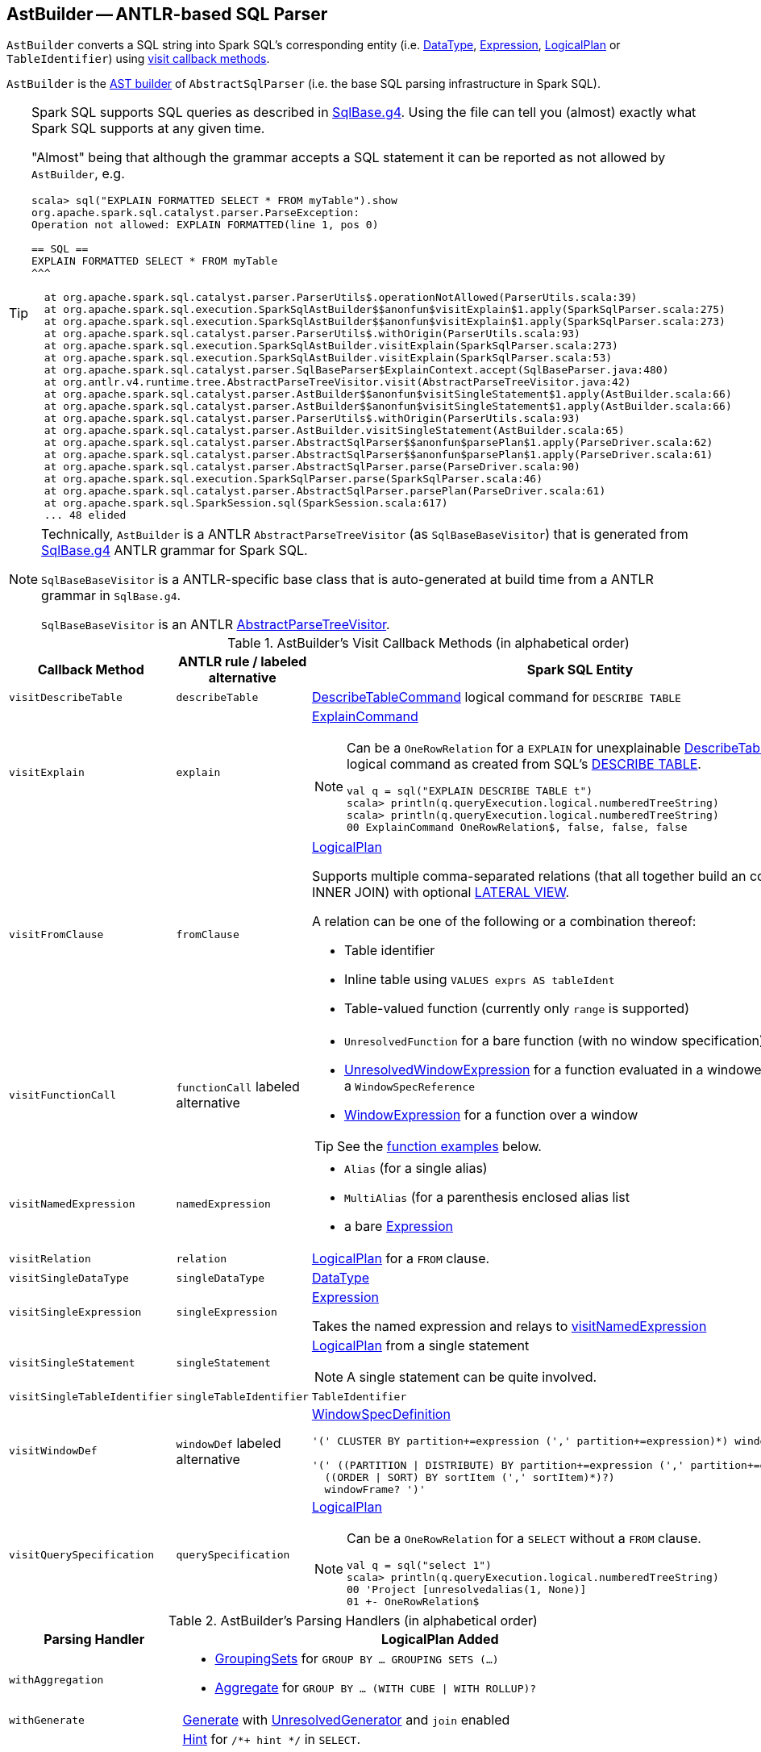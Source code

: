 == [[AstBuilder]] AstBuilder -- ANTLR-based SQL Parser

`AstBuilder` converts a SQL string into Spark SQL's corresponding entity (i.e. link:spark-sql-DataType.adoc[DataType], link:spark-sql-catalyst-Expression.adoc[Expression], link:spark-sql-LogicalPlan.adoc[LogicalPlan] or `TableIdentifier`) using <<visit-callbacks, visit callback methods>>.

`AstBuilder` is the link:spark-sql-AbstractSqlParser.adoc#astBuilder[AST builder] of `AbstractSqlParser` (i.e. the base SQL parsing infrastructure in Spark SQL).

[TIP]
====
Spark SQL supports SQL queries as described in https://github.com/apache/spark/blob/master/sql/catalyst/src/main/antlr4/org/apache/spark/sql/catalyst/parser/SqlBase.g4[SqlBase.g4]. Using the file can tell you (almost) exactly what Spark SQL supports at any given time.

"Almost" being that although the grammar accepts a SQL statement it can be reported as not allowed by `AstBuilder`, e.g.

```
scala> sql("EXPLAIN FORMATTED SELECT * FROM myTable").show
org.apache.spark.sql.catalyst.parser.ParseException:
Operation not allowed: EXPLAIN FORMATTED(line 1, pos 0)

== SQL ==
EXPLAIN FORMATTED SELECT * FROM myTable
^^^

  at org.apache.spark.sql.catalyst.parser.ParserUtils$.operationNotAllowed(ParserUtils.scala:39)
  at org.apache.spark.sql.execution.SparkSqlAstBuilder$$anonfun$visitExplain$1.apply(SparkSqlParser.scala:275)
  at org.apache.spark.sql.execution.SparkSqlAstBuilder$$anonfun$visitExplain$1.apply(SparkSqlParser.scala:273)
  at org.apache.spark.sql.catalyst.parser.ParserUtils$.withOrigin(ParserUtils.scala:93)
  at org.apache.spark.sql.execution.SparkSqlAstBuilder.visitExplain(SparkSqlParser.scala:273)
  at org.apache.spark.sql.execution.SparkSqlAstBuilder.visitExplain(SparkSqlParser.scala:53)
  at org.apache.spark.sql.catalyst.parser.SqlBaseParser$ExplainContext.accept(SqlBaseParser.java:480)
  at org.antlr.v4.runtime.tree.AbstractParseTreeVisitor.visit(AbstractParseTreeVisitor.java:42)
  at org.apache.spark.sql.catalyst.parser.AstBuilder$$anonfun$visitSingleStatement$1.apply(AstBuilder.scala:66)
  at org.apache.spark.sql.catalyst.parser.AstBuilder$$anonfun$visitSingleStatement$1.apply(AstBuilder.scala:66)
  at org.apache.spark.sql.catalyst.parser.ParserUtils$.withOrigin(ParserUtils.scala:93)
  at org.apache.spark.sql.catalyst.parser.AstBuilder.visitSingleStatement(AstBuilder.scala:65)
  at org.apache.spark.sql.catalyst.parser.AbstractSqlParser$$anonfun$parsePlan$1.apply(ParseDriver.scala:62)
  at org.apache.spark.sql.catalyst.parser.AbstractSqlParser$$anonfun$parsePlan$1.apply(ParseDriver.scala:61)
  at org.apache.spark.sql.catalyst.parser.AbstractSqlParser.parse(ParseDriver.scala:90)
  at org.apache.spark.sql.execution.SparkSqlParser.parse(SparkSqlParser.scala:46)
  at org.apache.spark.sql.catalyst.parser.AbstractSqlParser.parsePlan(ParseDriver.scala:61)
  at org.apache.spark.sql.SparkSession.sql(SparkSession.scala:617)
  ... 48 elided
```
====

[NOTE]
====
Technically, `AstBuilder` is a ANTLR `AbstractParseTreeVisitor` (as `SqlBaseBaseVisitor`) that is generated from https://github.com/apache/spark/blob/master/sql/catalyst/src/main/antlr4/org/apache/spark/sql/catalyst/parser/SqlBase.g4[SqlBase.g4] ANTLR grammar for Spark SQL.

`SqlBaseBaseVisitor` is a ANTLR-specific base class that is auto-generated at build time from a ANTLR grammar in `SqlBase.g4`.

`SqlBaseBaseVisitor` is an ANTLR http://www.antlr.org/api/Java/org/antlr/v4/runtime/tree/AbstractParseTreeVisitor.html[AbstractParseTreeVisitor].
====

[[visit-callbacks]]
.AstBuilder's Visit Callback Methods (in alphabetical order)
[cols="1,1,3",options="header",width="100%"]
|===
| Callback Method
| ANTLR rule / labeled alternative
| Spark SQL Entity

| [[visitDescribeTable]] `visitDescribeTable`
| `describeTable`
a| link:spark-sql-LogicalPlan-RunnableCommand.adoc#DescribeTableCommand[DescribeTableCommand] logical command for `DESCRIBE TABLE`

| [[visitExplain]] `visitExplain`
| `explain`
a| link:spark-sql-LogicalPlan-ExplainCommand.adoc[ExplainCommand]

[NOTE]
====
Can be a `OneRowRelation` for a `EXPLAIN` for unexplainable link:spark-sql-LogicalPlan-RunnableCommand.adoc#DescribeTableCommand[DescribeTableCommand] logical command as created from SQL's <<visitDescribeTable, DESCRIBE TABLE>>.

```
val q = sql("EXPLAIN DESCRIBE TABLE t")
scala> println(q.queryExecution.logical.numberedTreeString)
scala> println(q.queryExecution.logical.numberedTreeString)
00 ExplainCommand OneRowRelation$, false, false, false
```
====

| [[visitFromClause]] `visitFromClause`
| `fromClause`
a| link:spark-sql-LogicalPlan.adoc[LogicalPlan]

Supports multiple comma-separated relations (that all together build an condition-less INNER JOIN) with optional link:spark-sql-Generator.adoc#lateral-view[LATERAL VIEW].

A relation can be one of the following or a combination thereof:

* Table identifier
* Inline table using `VALUES exprs AS tableIdent`
* Table-valued function (currently only `range` is supported)

| [[visitFunctionCall]] `visitFunctionCall`
| `functionCall` labeled alternative
a|

* `UnresolvedFunction` for a bare function (with no window specification)
* [[visitFunctionCall-UnresolvedWindowExpression]] link:spark-sql-Expression-WindowExpression.adoc#UnresolvedWindowExpression[UnresolvedWindowExpression] for a function evaluated in a windowed context with a `WindowSpecReference`
* link:spark-sql-Expression-WindowExpression.adoc[WindowExpression] for a function over a window

TIP: See the <<function-examples, function examples>> below.

| [[visitNamedExpression]] `visitNamedExpression`
| `namedExpression`
a|

* `Alias` (for a single alias)
* `MultiAlias` (for a parenthesis enclosed alias list
* a bare link:spark-sql-catalyst-Expression.adoc[Expression]

| [[visitRelation]] `visitRelation`
| `relation`
| link:spark-sql-LogicalPlan.adoc[LogicalPlan] for a `FROM` clause.

| [[visitSingleDataType]] `visitSingleDataType`
| `singleDataType`
| link:spark-sql-DataType.adoc[DataType]

| [[visitSingleExpression]] `visitSingleExpression`
| `singleExpression`
| link:spark-sql-catalyst-Expression.adoc[Expression]

Takes the named expression and relays to <<visitNamedExpression, visitNamedExpression>>

| [[visitSingleStatement]] `visitSingleStatement`
| `singleStatement`
a| link:spark-sql-LogicalPlan.adoc[LogicalPlan] from a single statement

NOTE: A single statement can be quite involved.

| [[visitSingleTableIdentifier]] `visitSingleTableIdentifier`
| `singleTableIdentifier`
| `TableIdentifier`

| [[visitWindowDef]] `visitWindowDef`
| `windowDef` labeled alternative
a| link:spark-sql-Expression-WindowSpecDefinition.adoc[WindowSpecDefinition]

```
// CLUSTER BY with window frame
'(' CLUSTER BY partition+=expression (',' partition+=expression)*) windowFrame? ')'

// PARTITION BY and ORDER BY with window frame
'(' ((PARTITION \| DISTRIBUTE) BY partition+=expression (',' partition+=expression)*)?
  ((ORDER \| SORT) BY sortItem (',' sortItem)*)?)
  windowFrame? ')'
```

| [[visitQuerySpecification]] `visitQuerySpecification`
| `querySpecification`
a| link:spark-sql-LogicalPlan.adoc[LogicalPlan]

[NOTE]
====
Can be a `OneRowRelation` for a `SELECT` without a `FROM` clause.

```
val q = sql("select 1")
scala> println(q.queryExecution.logical.numberedTreeString)
00 'Project [unresolvedalias(1, None)]
01 +- OneRowRelation$
```
====
|===

[[with-methods]]
.AstBuilder's Parsing Handlers (in alphabetical order)
[cols="1,3",options="header",width="100%"]
|===
| Parsing Handler
| LogicalPlan Added

| [[withAggregation]] `withAggregation`
a|

* link:spark-sql-LogicalPlan-GroupingSets.adoc[GroupingSets] for `GROUP BY &hellip; GROUPING SETS (&hellip;)`

* link:spark-sql-LogicalPlan-Aggregate.adoc[Aggregate] for `GROUP BY &hellip; (WITH CUBE \| WITH ROLLUP)?`

| [[withGenerate]] `withGenerate`
| link:spark-sql-Generator.adoc[Generate] with link:spark-sql-Generator.adoc#UnresolvedGenerator[UnresolvedGenerator] and `join` enabled

| [[withHints]] `withHints`
a| link:spark-sql-LogicalPlan-Hint.adoc[Hint] for `/*+ hint */` in `SELECT`.

TIP: Note `+` (plus) between `/\*` and `*/`

`hint` is of the format `name` or `name (params)` with `name` as `BROADCAST`, `BROADCASTJOIN` or `MAPJOIN`.

```
/*+ BROADCAST (table) */
```

| [[withJoinRelations]] `withJoinRelations`
a| link:spark-sql-LogicalPlan-Join.adoc[Join] for a <<visitFromClause, FROM clause>> and <<visitRelation, relation>> alone.

The following join types are supported:

* `INNER` (default)
* `CROSS`
* `LEFT` (with optional `OUTER`)
* `LEFT SEMI`
* `RIGHT` (with optional `OUTER`)
* `FULL` (with optional `OUTER`)
* `ANTI` (optionally prefixed with `LEFT`)

The following join criteria are supported:

* `ON booleanExpression`
* `USING '(' identifier (',' identifier)* ')'`

Joins can be `NATURAL` (with no join criteria).

| [[withQueryResultClauses]] `withQueryResultClauses`
|

| [[withQuerySpecification]] `withQuerySpecification`
|

| [[withWindows]] `withWindows`
a| link:spark-sql-Expression-WindowExpression.adoc#WithWindowDefinition[WithWindowDefinition] for link:spark-sql-windows.adoc[windowed aggregates] (given `WINDOW` definitions).

Used for <<withQueryResultClauses, withQueryResultClauses>> and <<withQuerySpecification, withQuerySpecification>> with `windows` definition.

```
WINDOW identifier AS windowSpec
  (',' identifier AS windowSpec)*
```

TIP: Consult `windows`, `namedWindow`, `windowSpec`, `windowFrame`, and `frameBound` (with `windowRef` and `windowDef`) ANTLR parsing rules for Spark SQL in link:++https://github.com/apache/spark/blob/master/sql/catalyst/src/main/antlr4/org/apache/spark/sql/catalyst/parser/SqlBase.g4#L629++[SqlBase.g4].
|===

NOTE: `AstBuilder` belongs to `org.apache.spark.sql.catalyst.parser` package.

=== [[function-examples]] Function Examples

The examples are handled by <<visitFunctionCall, visitFunctionCall>>.

[source, scala]
----
import spark.sessionState.sqlParser

scala> sqlParser.parseExpression("foo()")
res0: org.apache.spark.sql.catalyst.expressions.Expression = 'foo()

scala> sqlParser.parseExpression("foo() OVER windowSpecRef")
res1: org.apache.spark.sql.catalyst.expressions.Expression = unresolvedwindowexpression('foo(), WindowSpecReference(windowSpecRef))

scala> sqlParser.parseExpression("foo() OVER (CLUSTER BY field)")
res2: org.apache.spark.sql.catalyst.expressions.Expression = 'foo() windowspecdefinition('field, UnspecifiedFrame)
----
